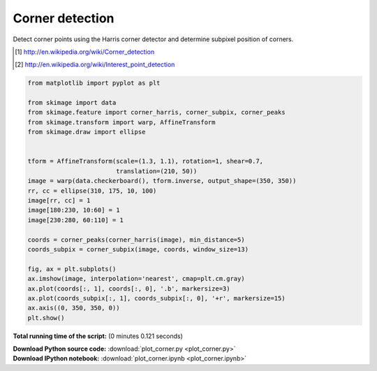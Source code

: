 

.. _sphx_glr_auto_examples_features_detection_plot_corner.py:


================
Corner detection
================

Detect corner points using the Harris corner detector and determine subpixel
position of corners.

.. [1] http://en.wikipedia.org/wiki/Corner_detection
.. [2] http://en.wikipedia.org/wiki/Interest_point_detection





.. image:: /auto_examples/features_detection/images/sphx_glr_plot_corner_001.png
    :align: center





.. code-block:: python

    from matplotlib import pyplot as plt

    from skimage import data
    from skimage.feature import corner_harris, corner_subpix, corner_peaks
    from skimage.transform import warp, AffineTransform
    from skimage.draw import ellipse


    tform = AffineTransform(scale=(1.3, 1.1), rotation=1, shear=0.7,
                            translation=(210, 50))
    image = warp(data.checkerboard(), tform.inverse, output_shape=(350, 350))
    rr, cc = ellipse(310, 175, 10, 100)
    image[rr, cc] = 1
    image[180:230, 10:60] = 1
    image[230:280, 60:110] = 1

    coords = corner_peaks(corner_harris(image), min_distance=5)
    coords_subpix = corner_subpix(image, coords, window_size=13)

    fig, ax = plt.subplots()
    ax.imshow(image, interpolation='nearest', cmap=plt.cm.gray)
    ax.plot(coords[:, 1], coords[:, 0], '.b', markersize=3)
    ax.plot(coords_subpix[:, 1], coords_subpix[:, 0], '+r', markersize=15)
    ax.axis((0, 350, 350, 0))
    plt.show()

**Total running time of the script:**
(0 minutes 0.121 seconds)



.. container:: sphx-glr-download

    **Download Python source code:** :download:`plot_corner.py <plot_corner.py>`


.. container:: sphx-glr-download

    **Download IPython notebook:** :download:`plot_corner.ipynb <plot_corner.ipynb>`
